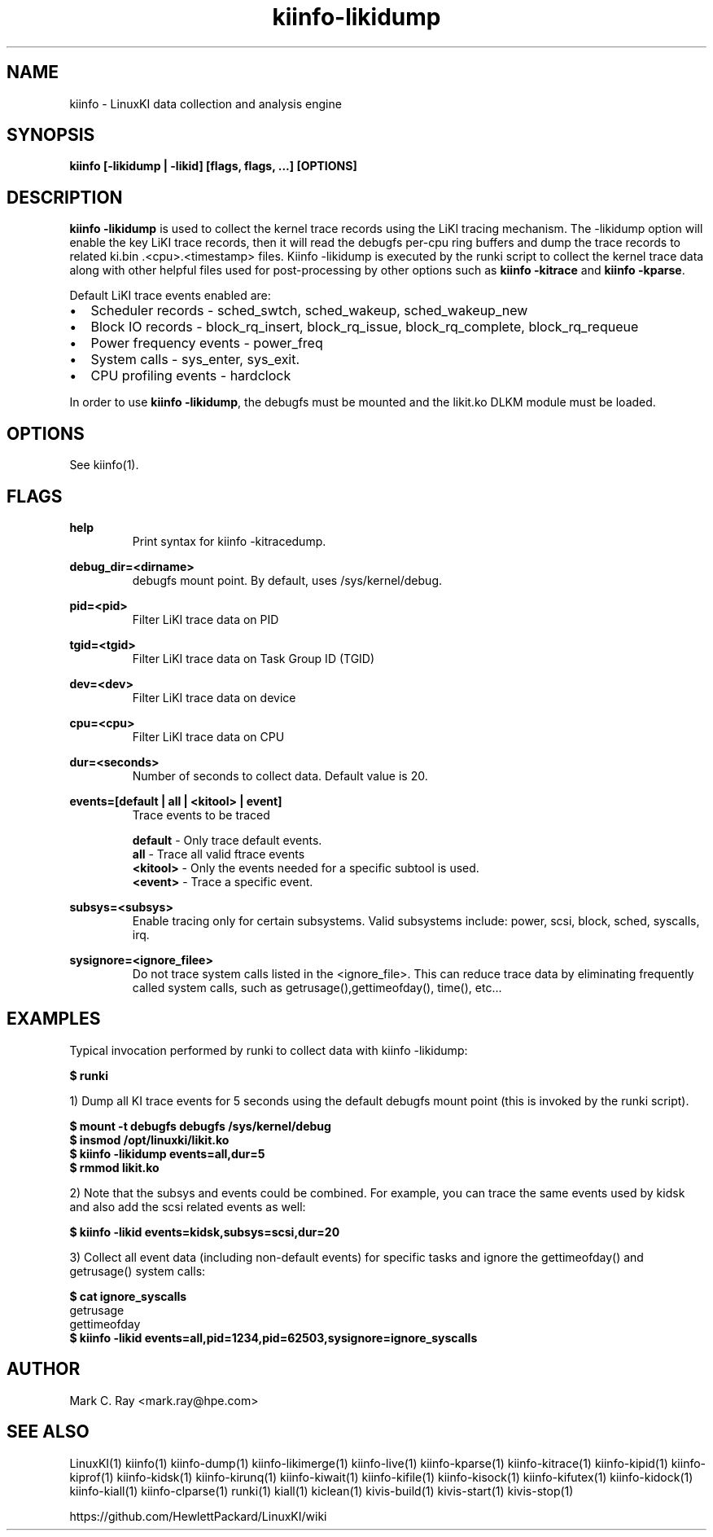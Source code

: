 .\" Process this file with
.\" groff -man -Tascii kiinfo.1
.\"
.ad l
.TH kiinfo-likidump 1 "5.10 - September 20, 2019" version "5.10"
.SH NAME
kiinfo  -  LinuxKI data collection and analysis engine

.SH SYNOPSIS
.B kiinfo [\-likidump | \-likid] [flags, flags, ...] [OPTIONS]

.SH DESCRIPTION
\fBkiinfo -likidump\fR is used to collect the kernel trace records using the LiKI tracing mechanism.   The             -likidump option will enable the key LiKI trace records, then it will read the debugfs per-cpu ring buffers and dump the trace records to related ki.bin .<cpu>.<timestamp> files.  Kiinfo -likidump is executed by the runki script to collect the kernel trace data along with other helpful files used for post-processing by other options such as \fBkiinfo -kitrace\fR and \fBkiinfo -kparse\fR.

Default LiKI trace events enabled are:

.IP \(bu 2 
Scheduler records - sched_swtch, sched_wakeup, sched_wakeup_new
.IP \(bu 2 
Block IO records - block_rq_insert, block_rq_issue, block_rq_complete, block_rq_requeue
.IP \(bu 2
Power frequency events - power_freq
.IP \(bu 2
System calls - sys_enter, sys_exit.
.IP \(bu 2
CPU profiling events - hardclock
.PP

In order to use \fBkiinfo -likidump\fR, the debugfs must be mounted and the likit.ko DLKM module must be loaded.

.SH OPTIONS

See kiinfo(1).

.SH FLAGS
.B help
.RS 
Print syntax for kiinfo -kitracedump.
.RE

.B debug_dir=<dirname>
.RS 
debugfs mount point.  By default, uses /sys/kernel/debug.
.RE

.B 
pid=<pid>
.RS 
Filter LiKI trace data on PID
.RE

.B 
tgid=<tgid>
.RS 
Filter LiKI trace data on Task Group ID (TGID)
.RE

.B 
dev=<dev>
.RS 
Filter LiKI trace data on device 
.RE

.B 
cpu=<cpu>
.RS 
Filter LiKI trace data on CPU
.RE

.B 
dur=<seconds>
.RS 
Number of seconds to collect data.  Default value is 20.
.RE

.B events=[default | all | <kitool> | event]
.RS
Trace events to be traced
.RE

.RS 7
\fBdefault\fR - Only trace default events.
.RE
.RS 7
\fBall\fR - Trace all valid ftrace events
.RE
.RS 7
\fB<kitool>\fR - Only the events needed for a specific subtool is used.
.RE
.RS 7
\fB<event>\fR - Trace a specific event.
.RE

.B subsys=<subsys>
.RS
Enable tracing only for certain subsystems.  Valid subsystems include: power, scsi, block, sched, syscalls, irq.   
.RE

.B sysignore=<ignore_filee>
.RS
Do not trace system calls listed in the <ignore_file>. This can reduce trace data by eliminating frequently called system calls, such as getrusage(),gettimeofday(), time(), etc...
.RE

.SH EXAMPLES

Typical invocation performed by runki to collect data with kiinfo -likidump:

.B $ runki 

1) Dump all KI trace events for 5 seconds using the default debugfs mount point (this is invoked by the runki script).

.RS 0
.B $ mount -t debugfs debugfs /sys/kernel/debug
.RE
.RS 0
.B $ insmod /opt/linuxki/likit.ko
.RE
.RS 0
.B $ kiinfo -likidump events=all,dur=5
.RE
.RS 0
.B $ rmmod likit.ko
.RE

2) Note that the subsys and events could be combined.   For example, you can trace the same events used by kidsk and also add the scsi related events as well:

.B $ kiinfo -likid events=kidsk,subsys=scsi,dur=20

3) Collect all event data (including non-default events) for specific tasks and ignore the gettimeofday() and getrusage() system calls:

.B $ cat ignore_syscalls
.RS 0
getrusage
.RE
.RS 0
gettimeofday
.RE
.RS 0 
.B $ kiinfo -likid events=all,pid=1234,pid=62503,sysignore=ignore_syscalls
.RE

.SH AUTHOR
Mark C. Ray <mark.ray@hpe.com>

.SH SEE ALSO
LinuxKI(1) kiinfo(1) kiinfo-dump(1) kiinfo-likimerge(1) kiinfo-live(1) kiinfo-kparse(1) kiinfo-kitrace(1) kiinfo-kipid(1) kiinfo-kiprof(1) kiinfo-kidsk(1) kiinfo-kirunq(1) kiinfo-kiwait(1) kiinfo-kifile(1) kiinfo-kisock(1) kiinfo-kifutex(1) kiinfo-kidock(1) kiinfo-kiall(1) kiinfo-clparse(1) runki(1) kiall(1) kiclean(1) kivis-build(1) kivis-start(1) kivis-stop(1)

https://github.com/HewlettPackard/LinuxKI/wiki

